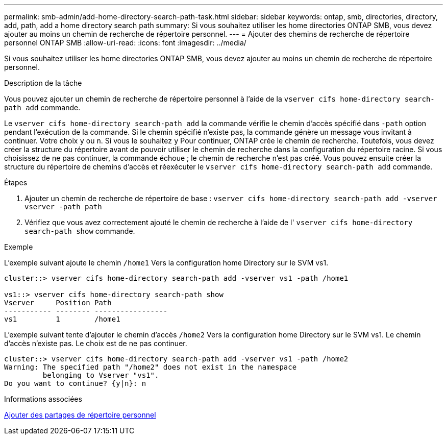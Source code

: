 ---
permalink: smb-admin/add-home-directory-search-path-task.html 
sidebar: sidebar 
keywords: ontap, smb, directories, directory, add, path, add a home directory search path 
summary: Si vous souhaitez utiliser les home directories ONTAP SMB, vous devez ajouter au moins un chemin de recherche de répertoire personnel. 
---
= Ajouter des chemins de recherche de répertoire personnel ONTAP SMB
:allow-uri-read: 
:icons: font
:imagesdir: ../media/


[role="lead"]
Si vous souhaitez utiliser les home directories ONTAP SMB, vous devez ajouter au moins un chemin de recherche de répertoire personnel.

.Description de la tâche
Vous pouvez ajouter un chemin de recherche de répertoire personnel à l'aide de la `vserver cifs home-directory search-path add` commande.

Le `vserver cifs home-directory search-path add` la commande vérifie le chemin d'accès spécifié dans `-path` option pendant l'exécution de la commande. Si le chemin spécifié n'existe pas, la commande génère un message vous invitant à continuer. Votre choix `y` ou `n`. Si vous le souhaitez `y` Pour continuer, ONTAP crée le chemin de recherche. Toutefois, vous devez créer la structure du répertoire avant de pouvoir utiliser le chemin de recherche dans la configuration du répertoire racine. Si vous choisissez de ne pas continuer, la commande échoue ; le chemin de recherche n'est pas créé. Vous pouvez ensuite créer la structure du répertoire de chemins d'accès et réexécuter le `vserver cifs home-directory search-path add` commande.

.Étapes
. Ajouter un chemin de recherche de répertoire de base : `vserver cifs home-directory search-path add -vserver vserver -path path`
. Vérifiez que vous avez correctement ajouté le chemin de recherche à l'aide de l' `vserver cifs home-directory search-path show` commande.


.Exemple
L'exemple suivant ajoute le chemin `/home1` Vers la configuration home Directory sur le SVM vs1.

[listing]
----
cluster::> vserver cifs home-directory search-path add -vserver vs1 -path /home1

vs1::> vserver cifs home-directory search-path show
Vserver     Position Path
----------- -------- -----------------
vs1         1        /home1
----
L'exemple suivant tente d'ajouter le chemin d'accès `/home2` Vers la configuration home Directory sur le SVM vs1. Le chemin d'accès n'existe pas. Le choix est de ne pas continuer.

[listing]
----
cluster::> vserver cifs home-directory search-path add -vserver vs1 -path /home2
Warning: The specified path "/home2" does not exist in the namespace
         belonging to Vserver "vs1".
Do you want to continue? {y|n}: n
----
.Informations associées
xref:add-home-directory-share-task.adoc[Ajouter des partages de répertoire personnel]
